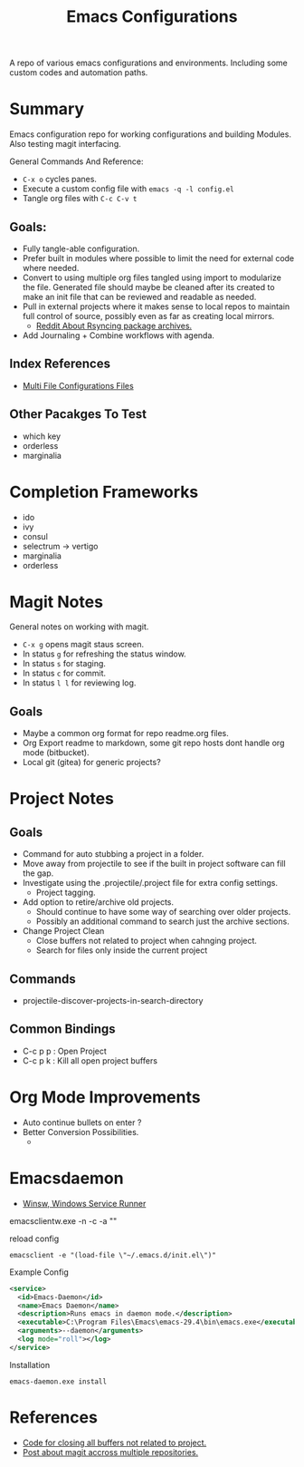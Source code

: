 #+TITLE: Emacs Configurations

A repo of various emacs configurations and environments. Including some custom
codes and automation paths.

* Summary

Emacs configuration repo for working configurations and building Modules. Also
testing magit interfacing.

General Commands And Reference:
+ ~C-x o~ cycles panes.
+ Execute a custom config file with ~emacs -q -l config.el~
+ Tangle org files with ~C-c C-v t~

** Goals:
+ Fully tangle-able configuration.
+ Prefer built in modules where possible to limit the need for external code
  where needed.
+ Convert to using multiple org files tangled using import to modularize the
  file. Generated file should maybe be cleaned after its created to make an init
  file that can be reviewed and readable as needed.
+ Pull in external projects where it makes sense to local repos to maintain full
  control of source, possibly even as far as creating local mirrors.
  + [[https://www.reddit.com/r/emacs/comments/9fbe86/how_to_get_melpa_available_at_work_with_no_direct/][Reddit About Rsyncing package archives.]]
+ Add Journaling + Combine workflows with agenda.



    
** Index References
+ [[./envs/multi/master.org][Multi File Configurations Files]]

  
** Other Pacakges To Test
+ which key
+ orderless
+ marginalia
  

* Completion Frameworks

+ ido
+ ivy
+ consul
+ selectrum -> vertigo 
+ marginalia
+ orderless

  


* Magit Notes
General notes on working with magit.

+ ~C-x g~  opens magit staus screen.
+ In status ~g~ for refreshing the status window. 
+ In status ~s~ for staging.
+ In status ~c~ for commit.
+ In status ~l l~ for reviewing log.

** Goals
+ Maybe a common org format for repo readme.org files.
+ Org Export readme to markdown, some git repo hosts dont handle org mode (bitbucket).
+ Local git (gitea) for generic projects?


* Project Notes

** Goals
+ Command for auto stubbing a project in a folder.
+ Move away from projectile to see if the built in project software can fill the gap.
+ Investigate using the .projectile/.project file for extra config settings.
  + Project tagging.
+ Add option to retire/archive old projects.
  + Should continue to have some way of searching over older projects.
  + Possibly an additional command to search just the archive sections.
+ Change Project Clean
  + Close buffers not related to project when cahnging project.
  + Search for files only inside the current project

** Commands
+ projectile-discover-projects-in-search-directory

** Common Bindings
+ C-c p p : Open Project
+ C-c p k : Kill all open project buffers

* Org Mode Improvements

+ Auto continue bullets on enter ?
+ Better Conversion Possibilities.
  + 


* Emacsdaemon

+ [[https://github.com/winsw/winsw/releases][Winsw, Windows Service Runner]]


emacsclientw.exe -n -c -a ""

reload config
#+begin_src 
    emacsclient -e "(load-file \"~/.emacs.d/init.el\")"
#+end_src

Example Config 
#+begin_src xml 
  <service>
    <id>Emacs-Daemon</id>
    <name>Emacs Daemon</name>
    <description>Runs emacs in daemon mode.</description>
    <executable>C:\Program Files\Emacs\emacs-29.4\bin\emacs.exe</executable>
    <arguments>--daemon</arguments>
    <log mode="roll"></log>
  </service>
#+end_src


Installation
#+begin_src 
emacs-daemon.exe install
#+end_src



* References

+ [[https://emacs.stackexchange.com/questions/10183/close-other-buffers-with-projectile][Code for closing all buffers not related to project.]]
+ [[https://emacs.stackexchange.com/questions/19176/manage-several-git-repositories-from-magit][Post about magit accross multiple repositories.]]




